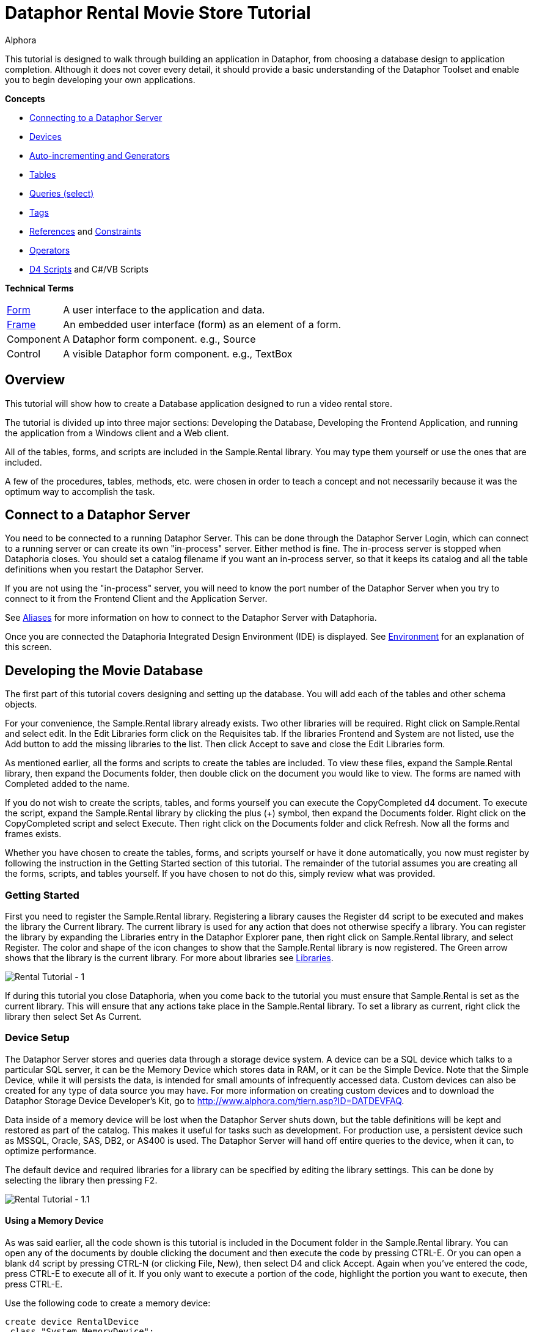 = Dataphor Rental Movie Store Tutorial
:author: Alphora
:doctype: book

:icons:
:data-uri:
:lang: en
:encoding: iso-8859-1

This tutorial is designed to walk through building an application in
Dataphor, from choosing a database design to application completion.
Although it does not cover every detail, it should provide a basic
understanding of the Dataphor Toolset and enable you to begin developing
your own applications.

*Concepts*

* link:DUGP1ProductTour-DataphorServer.html[Connecting to a Dataphor Server]
* link:D4LGCatalogElements-Devices.html[Devices]
* link:D4LGProgrammingTopics-UsingGenerators.html[Auto-incrementing and Generators]
* link:D4LGCatalogElements-TableVariables.html[Tables]
* link:D4LGDataManipulation-SelectStatement.html[Queries (select)]
* link:DRTags.html[Tags]
* link:D4LGCatalogElements-References.html[References] and link:D4LGCatalogElements-Constraints.html[Constraints]
* link:D4LGCatalogElements-Operators.html[Operators]
* link:D4LGScriptsandExecution.html[D4 Scripts] and C#/VB Scripts

*Technical Terms*

[horizontal]
link:DUGP1UsingDataphorApplications-Forms.html[Form]:: A user interface to the application and data.
link:dilrefAlphora.Dataphor.Frontend.Client.IFrame.html[Frame]:: An embedded user interface (form) as an element of a form.
Component:: A Dataphor form component. e.g., Source
Control:: A visible Dataphor form component. e.g., TextBox

== Overview

This tutorial will show how to create a Database application designed to
run a video rental store.

The tutorial is divided up into three major sections: Developing the
Database, Developing the Frontend Application, and running the
application from a Windows client and a Web client.

All of the tables, forms, and scripts are included in the Sample.Rental
library. You may type them yourself or use the ones that are included.

A few of the procedures, tables, methods, etc. were chosen in order to
teach a concept and not necessarily because it was the optimum way to
accomplish the task.

== Connect to a Dataphor Server

You need to be connected to a running Dataphor Server. This can be done
through the Dataphor Server Login, which can connect to a running server
or can create its own "in-process" server. Either method is fine. The
in-process server is stopped when Dataphoria closes. You should set a
catalog filename if you want an in-process server, so that it keeps its
catalog and all the table definitions when you restart the Dataphor
Server.

If you are not using the "in-process" server, you will need to know the
port number of the Dataphor Server when you try to connect to it from
the Frontend Client and the Application Server.

See link:DUGP1Dataphoria-Aliases.html[Aliases] for more information on
how to connect to the Dataphor Server with Dataphoria.

Once you are connected the Dataphoria Integrated Design Environment
(IDE) is displayed. See
link:DUGP1Dataphoria-Introduction-Environment.html[Environment] for an
explanation of this screen.

== Developing the Movie Database

The first part of this tutorial covers designing and setting up the
database. You will add each of the tables and other schema objects.

For your convenience, the Sample.Rental library already exists. Two
other libraries will be required. Right click on Sample.Rental and
select edit. In the Edit Libraries form click on the Requisites tab. If
the libraries Frontend and System are not listed, use the Add button to
add the missing libraries to the list. Then click Accept to save and
close the Edit Libraries form.

As mentioned earlier, all the forms and scripts to create the tables are
included. To view these files, expand the Sample.Rental library, then
expand the Documents folder, then double click on the document you would
like to view. The forms are named with Completed added to the name.

If you do not wish to create the scripts, tables, and forms yourself you
can execute the CopyCompleted d4 document. To execute the script, expand
the Sample.Rental library by clicking the plus (+) symbol, then expand
the Documents folder. Right click on the CopyCompleted script and select
Execute. Then right click on the Documents folder and click Refresh. Now
all the forms and frames exists.

Whether you have chosen to create the tables, forms, and scripts
yourself or have it done automatically, you now must register by
following the instruction in the Getting Started section of this
tutorial. The remainder of the tutorial assumes you are creating all the
forms, scripts, and tables yourself. If you have chosen to not do this,
simply review what was provided.

=== Getting Started

First you need to register the Sample.Rental library. Registering a
library causes the Register d4 script to be executed and makes the
library the Current library. The current library is used for any action
that does not otherwise specify a library. You can register the library
by expanding the Libraries entry in the Dataphor Explorer pane, then
right click on Sample.Rental library, and select Register. The color and
shape of the icon changes to show that the Sample.Rental library is now
registered. The Green arrow shows that the library is the current
library. For more about libraries see
link:D4LGCatalogElements-Libraries.html[Libraries].

image::../Images/RentalTut001.png[Rental Tutorial - 1]

If during this tutorial you close Dataphoria, when you come back to the
tutorial you must ensure that Sample.Rental is set as the current
library. This will ensure that any actions take place in the
Sample.Rental library. To set a library as current, right click the
library then select Set As Current.

=== Device Setup

The Dataphor Server stores and queries data through a storage device
system. A device can be a SQL device which talks to a particular SQL
server, it can be the Memory Device which stores data in RAM, or it can
be the Simple Device. Note that the Simple Device, while it will
persists the data, is intended for small amounts of infrequently
accessed data. Custom devices can also be created for any type of data
source you may have. For more information on creating custom devices and
to download the Dataphor Storage Device Developer's Kit, go to
http://www.alphora.com/tiern.asp?ID=DATDEVFAQ.

Data inside of a memory device will be lost when the Dataphor Server
shuts down, but the table definitions will be kept and restored as part
of the catalog. This makes it useful for tasks such as development. For
production use, a persistent device such as MSSQL, Oracle, SAS, DB2, or
AS400 is used. The Dataphor Server will hand off entire queries to the
device, when it can, to optimize performance.

The default device and required libraries for a library can be specified
by editing the library settings. This can be done by selecting the
library then pressing F2.

image::../Images/RentalTut001.1.png[Rental Tutorial - 1.1]

==== Using a Memory Device

As was said earlier, all the code shown is this tutorial is included in
the Document folder in the Sample.Rental library. You can open any of
the documents by double clicking the document and then execute the code
by pressing CTRL-E. Or you can open a blank d4 script by pressing CTRL-N
(or clicking File, New), then select D4 and click Accept. Again when
you've entered the code, press CTRL-E to execute all of it. If you only
want to execute a portion of the code, highlight the portion you want to
execute, then press CTRL-E.

Use the following code to create a memory device:

....
create device RentalDevice
 class "System.MemoryDevice";
....

Using a memory device is a quick and easy way to test out database
designs and will work fine for the purpose of this tutorial. However,
when the Dataphor Server is shut down, all data in the memory device is
lost. For this reason this part of the code is commented out in the
CreateDevice d4 script.

==== Using an MS SQL Device

If you wanted to use a MS SQL device you could use the following code to
create the MS SQL device:

....
insert table
{
 row
 {
  "Sample.Rental" Library_Name,
  "MSSQLDevice" Required_Library_Name,
  VersionNumberUndefined() Required_Library_Version
 }
} into LibraryRequisites;

create device RentalDevice
 reconciliation { mode = { command }, master = device }
 class "MSSQLDevice"
  attributes
  {
   "ServerName" = ".",
   "DatabaseName" = "Rental"
  };
....

The first statement sets the MSSQLDevice library as a required library.
Without this statement the create device will fail with an error message
saying the library is not required by Sample.Rental. This could be done
by selecting the Sample.Rental library then pressing F2. Then adding the
MSSQLDevice library to the Requisites.

image::../Images/RentalTut001.2.png[Rental Tutorial - 1.2]

The link:DDGReconciliation.html[reconciliation] settings control how the
Dataphor Server will reconcile its catalog with the tables in the
Device. In this case it is saying that the target system should be
considered the master copy of the schema and that the reconciliation
will occur when a command uses a particular table.

The attributes specify the name of the server running the MS SQL server
and the database name to connect to. Other attributes can also be
specified.

For more information on the options available when creating a device,
see the various devices listed in link:DRLibraries.html[Libraries].

After the MS SQL device is created CreateDeviceUser is called to tell
the Dataphor Server what MS SQL account to use for each Dataphor Server
user, as shown here.

....
CreateDeviceUser("Admin", "RentalDevice", "sa", "");
CreateDeviceUser("System", "RentalDevice", "sa", "");
....

==== Using a Simple Device

Use the following code to create a simple device:

....
create device RentalDevice
 reconciliation { mode = { command }, master = device }
 class "SimpleDevice";
....

Using a SimpleDevice is good for the small amount of data you will be
dealing with in this tutorial. In Addition it provides persistence so
that the data will be maintained if you must shutdown Dataphoria and
return later to the tutorial.

==== Using Devices

To use a device, we add "in DeviceName" to the create table statement,
as shown here.

....
create table Test in RentalDevice
{
 ID: Integer,
 key { ID }
};
....

If the *in* DeviceName part of the *create table* statement is left out,
as is the case in this tutorial, then the default device is specified by
the DefaultDeviceName setting of the current library. If the default
device setting is not set in the current library, the required libraries
of the current library are searched breadth first until a default device
is found. Ultimately, the System.Temp memory device will be used. The
System.Temp device is created and maintained by the Dataphor Server. For
more information about default devices, see
link:D4LGCatalogElements-Libraries-DefaultDeviceResolution.html[Default
Device Resolution].

Also, the SetDefaultDeviceName operator can be used to specify the
default device. Do this now, so that for the rest of the tutorial you
don't have to specify the device.

....
SetDefaultDeviceName("RentalDevice");
....

=== Ensure Generators

Dataphor allows auto-incrementing columns using maintained counters.
Each counter contains the next value to be used for a particular
identity generator.

A special generation table must be created that contains an ID string
column and a NextValue integer column.

Setting up the generators table can be done automatically by a call to
the system EnsureGenerators operator. It will check if a generators
table has already been created. If not, it will create a table called
Generators in the current library and configure it as the generation
table. The Generators table is created on the default device, or can
optionally be passed a device name. Go ahead and create the generators
table by executing the EnsureGenerators operator as shown below.

....
EnsureGenerators();
....

Then when you want to make a column auto-increment you set the default
for the column to invoke GetNextGenerator and pass it the name of the
generator to increment. An example of this is shown in the Movie table.
For more information about generators see
link:D4LGProgrammingTopics-UsingGenerators.html[Using Generators].

=== Chart of Tables

During this tutorial you will be creating several tables and views. The
following chart will help in understanding the finished system.

image::../Images/RentalTut001a.png[Rental Tutorial - 1a]

=== MovieType Table

The first table we need to create is a simple lookup. Run the following
code:

....
create type Description like String
{
 constraint LengthValid Length(value) <= 50
  tags { DAE.SimpleMessage = "The Length of the string must be less than 50 characters." }
} static tags { Storage.Length = "50" };

create table MovieType
{
 ID : String tags { Frontend.Width = "6" },
 Genre : Description tags { Frontend.Preview.Include = "true" },
 key { ID }
};
....

The first statement above creates the Description type. The
System.String type in Dataphor specifies strings of any length (up to
2GB, of course). The Description type defines a new type that can
contain strings of length 50 or less. This limitation is introduced to
ensure that the application will run regardless of where the data will
ultimately be stored. By defining a type with a known length, we can
instruct the Dataphor Server to use the appropriate size column for
storage in an SQL-based system. This is done using __scalar type maps__.

By default, the SQL-based scalar type map for System.String will use
VARCHAR(20) as the type on the target system. This would limit the data
to 20 characters. If any value over 20 characters in length were
inserted, the SQL-based system may throw an error, or worse, the data
would be lost without any error or warning. Even if the storage system
did throw an error, it is unlikely to be a user-friendly error.

To ensure you have control of the string length and the error messages
returned to the user you can create a type that is _like_ a String. You
can specify the storage length for the type using the Storage.Length
tag. A _constraint_ lets you check the data before it is sent to the
storage device and specify the error message that will be used if the
contraint is violated.

The second statement will create a table that contains two columns, an
ID column and a Genre column. It will be used to contain the different
genres of movies for our movie database and will be referenced as a
lookup from the Movie table.

The tags part of the ID column is metadata which is attached to the
column definition inside of the Dataphor Server. Programs using the
Dataphor Server, such as the Frontend Clients and Servers, can use this
metadata. In the case of the Frontend, metadata is used to control the
way a form will look when it is derived from the tables and queries. For
more information about metadata see
link:D4LGCatalogElements-Objects-Metadata.html[Metadata].

Frontend tags can be specific or general. For example:

....
ID : Integer tags { Frontend.Visible = "false" }
....

would indicate that the ID is not to appear on any user interface (form)
regardless of what mode the user interface is in.

....
ID : Integer tags { Frontend.Browse.Visible = "false" }
....

would indicate ID will not be visible when the user-inteface (form) is
in the browse mode. When the user interface is in any other mode, ID
will be visible.

For more information about tags see link:FTRTagsDescriptions.html[Tags].

The Frontend.Width tag on the ID field indicates the display width of
the field on forms. The Frontend.Preview.Include tag on the Genre column
indicates that the field should be shown from a lookup (i.e. a form that
looks up a movie type).

The table above also has the ID column set as a key. A key is a column
or set of columns in a table that can be used to uniquely identify every
row in the table. Every table must have at least one key. If a table
definition does not include a key, all the columns of the table will be
used as the key.

Now, let's insert the movie types using the following code:

....
// Movie Types courtesy of IMDB (imdb.com)
MovieType := table {
 row { "ACT" ID, "Action" Genre },
 row { "ADV", "Adventure" },
 row { "ANM", "Animation" },
 row { "FAM", "Family" },
 row { "COM", "Comedy" },
 row { "CRI", "Crime" },
 row { "DOC", "Documentary" },
 row { "DRA", "Drama" },
 row { "FAN", "Fantasy" },
 row { "FNO", "Film-Noir" },
 row { "HOR", "Horror" },
 row { "IND", "Independent" },
 row { "MUS", "Musical" },
 row { "MYS", "Mystery" },
 row { "ROM", "Romance" },
 row { "SF",  "Science Fiction" },
 row { "THR", "Thriller" },
 row { "WAR", "War" },
 row { "WST", "Western" }
};
....

A couple of things are of note in the above code.

The first is the assignment operator := which is the equivalent of
emptying the table followed by an *insert table* \{ *row* \{ .... } }
*into* MovieType.

The *table* and *row* keywords are table and row selectors,
respectively. They are used to _select_ values of type *table* or
**row**, just as 5 is a literal selector of type System.Integer. The
selected table value is then inserted into the table.

The column names are only specified on the first row in the table
selector. The name specifiers can be omitted after the first row, in
which case the compiler will assume the names as specified on the first
row. Note that if names are supplied, the order of the columns in the
row selector does not matter. For example, the following table selectors
are equivalent:

....
table { row { 1 X, 1 Y }, row { 2 Y, 2 X } };
table { row { 1 Y, 1 X }, row { 2 X, 2 Y } };
....

=== Basic Queries

Once the data has been inserted, you can query it. Querying data in D4
is similar to SQL, but D4 queries do not have a from clause. Therefore,
in SQL where you would query *select* * *from* MovieType, in D4 we would
use *select* MovieType.

....
select MovieType
....

....
ID  Genre
--- ---------------
ACT Action
ADV Adventure
ANM Animation
COM Comedy
CRI Crime
DOC Documentary
DRA Drama
FAM Family
FAN Fantasy
FNO Film-Noir
HOR Horror
IND Independent
MUS Musical
MYS Mystery
ROM Romance
SF  Science Fiction
THR Thriller
WAR War
WST Western
....

To specify which columns should be included in the result, use the
_specify_ operator (\{ }) as shown below:

....
select MovieType { Genre };
....

....
Genre
---------------
Action
Adventure
Animation
Comedy
Crime
Documentary
Drama
Family
Fantasy
Film-Noir
Horror
Independent
Musical
Mystery
Romance
Science Fiction
Thriller
War
Western
....

The *where* operator is used to restrict the rows that will appear in
the result. However, unlike SQL, D4 is an algebraic query language, and
operators can be chained together as often as desired. For example:

....
select MovieType where ID < "F" and ID > "B";
....

....
ID Genre
--- -----------
COM Comedy
CRI Crime
DOC Documentary
DRA Drama
....

....
select (MovieType where ID < "F") where ID > "B";
....

....
ID Genre
--- -----------
COM Comedy
CRI Crime
DOC Documentary
DRA Drama
....

The preceding examples are equivalent. The latter example uses multiple
*where* operators, the former uses the logical *and* operator.

=== MovieRating Table

Run the following D4 statement to create and populate a MovieRating
table:

....
create table MovieRating
{
 ID : String tags { Frontend.Width = "10" },
 Description : Description tags { Frontend.Width = "30" },
 Position : Integer tags { Frontend.Visible = "False" },
 key { ID },
 key { Position } tags { Frontend.IsDefault = "True" }
};

MovieRating := table
{
    row { "G" ID, "General Audiences" Description, 1 Position },
    row { "PG", "Parental Guidance Suggested", 2 },
    row { "PG-13", "Parents Strongly Cautioned", 3 },
    row { "R", "Restricted", 4 },
    row { "NC-17", "No One 17 and Under Admitted", 5 },
    row { "NR", "No Rating", 6 }
};
....

The MovieRating table has two keys, which means that both the ID and the
Position must be unique.

The Frontend.IsDefault tag on the Position key tells the Frontend to
sort the rows using this key when the data is displayed.

Alternatively the table could be created as:

....
create table MovieRating
{
 ID : String tags { Frontend.Width = "10" },
 Description : Description tags { Frontend.Width = "30" },
 Position : Integer tags { Frontend.Visible = "False" },
 key { ID },
 order { Position }
};
....

Using an _order_ would still provide the sorted output by the Frontend.
However, an order does not require that each row have a unique value for
Position.

An _order_ is logically just metadata.  Orders are a hint to the
Dataphor Server, which can use them to optimize the tables with indexes.
They are also used by the Frontend to suggest search criteria along with
keys. Orders can contain multiple columns and an optional ascending or
descending (**asc** or **desc**) indicator for each column.

The Frontend will determine the default sort order for a given result
set using the first order found in the following manner:

1.  An order with a Frontend.IsDefault tag.
2.  A key with a Frontend.IsDefault tag.
3.  The first order.
4.  The first key.

The Frontend.Visible metadata tag attached to the Position column is set
to False. This tells the Frontend that Position is not to be shown in a
derived user interface.

The Position column exists to ensure that the ratings are presented in
their commonly regarded order. The order of selected tables is
undefined. This order will be maintained by the Position key when the
Frontend displays the data. To obtain the same results using a select
statement use the *order by* clause of the *select* statement. Because
tables are conceptually unordered, if the position were not retained as
a column, then the insertion order would be lost. For a full explanation
on why tables are conceptually unordered, see
link:DDGP1StructuralAspect.html[Structural Aspect].

....
select MovieRating
....

....
ID    Description                  Position
----- ---------------------------- --------
G     General Audiences            1
NC-17 No One 17 and Under Admitted 5
NR    No Rating                    6
PG    Parental Guidance Suggested  2
PG-13 Parents Strongly Cautioned   3
R     Restricted                   4
....

....
select MovieRating order by { Position }
....

....
ID    Description                  Position
----- ---------------------------- --------
G     General Audiences            1
PG    Parental Guidance Suggested  2
PG-13 Parents Strongly Cautioned   3
R     Restricted                   4
NC-17 No One 17 and Under Admitted 5
NR    No Rating                    6
....

In the first example, the order of the results is arbitrary (you may
even see a different order than is shown here) because the order by
clause is not given. In the latter example, the results will always be
retrieved as shown.

=== Movie Table

The following code creates a Movie table and inserts some sample data:

....
create table Movie
{
 ID : Integer { default GetNextGenerator("Movie.ID") }
  tags { Frontend.Visible = "false" },
 Name : Description
  tags
  {
   Frontend.Width = "30",
   StaticByteSize = "40",
   Frontend.Preview.Include = "true"
  },
 Type : String tags { Frontend.Width = "6", Frontend.Browse.Visible = "false" },
 Rating : String tags { Frontend.Width = "7" },
 Year : Integer
  {
   constraint YearValid value >= 1891
    tags { DAE.SimpleMessage = "Year must be 1891 or later." }
  }
  tags { Frontend.Width = "4" },
 key { ID },
 order { Name } tags { Frontend.IsDefault = "True" },
 reference Movies_MovieType { Type } references MovieType { ID },
 reference Movies_MovieRating { Rating } references MovieRating { ID }
};

Movie := table
{
 row
 {
  GetNextGenerator("Movie.ID") ID,
  "Episode II - Attack of the Clones" Name,
  "SF" Type,
  "PG-13" Rating,
  2002 Year
 },
 row { GetNextGenerator("Movie.ID"), "Space Balls", "COM", "PG-13", 1985 },
 row { GetNextGenerator("Movie.ID"), "The Matrix", "SF", "R", 1999 },
 row { GetNextGenerator("Movie.ID"), "Ferris Beuler's Day Off", "COM", "PG", 1982 },
 row { GetNextGenerator("Movie.ID"), "The Princess Bride", "COM", "PG", 1984 },
 row { GetNextGenerator("Movie.ID"), "Crimson Tide", "ACT", "R", 1993 },
 row { GetNextGenerator("Movie.ID"), "Toy Story", "ANM", "G", 1995 },
 row { GetNextGenerator("Movie.ID"), "My Fair Lady", "MUS", "G", 1976 },
 row { GetNextGenerator("Movie.ID"), "Forget Paris", "ROM", "PG-13", 1987 },
 row { GetNextGenerator("Movie.ID"), "State Fair", "MUS", "G", 1962 }
};
....

Notice that the Movie table has an auto-incremented ID column. The
GetNextGenerator operator returns a new number each time it is called
using the generation table discussed earlier. The default is used
whenever a row is inserted that does not already contain a value for the
column.

Since the Genre column of the MovieType table will be displayed when a
Browse of the Movie table is derived, there is no need to have the Type
column also. The Frontend.Browse.Visible tag on the Type column is set
to false so the Type column will not be displayed when a Browse is
derived.

The constraint on the Year column requires that the year be 1891 or
later. In 1891 at the Edison laboratory the first tests were just being
done with the new Kinetograph (a motion picture camera).

In the section of the script where the data is being inserted, the ID
column is specified as a GetNextGenerator call for each row. Usually
this would not be necessary. The column value could be left out and each
row would default to a GetNextGenerator invocation. We, however, need
each ID to be matched to a specific movie so that they can be referenced
by the sample data in the MovieActor table correctly. If the ID column
was left out, then the undefined order of the rows would decide what ID
each movie would get.

Lastly, we have the __references__. References are special cases of
database-wide integrity constraints. A reference sets up a relationship
between two tables that is enforced by the Dataphor Server.

Two references exist in the Movie table.  One links the Rating column of
the Movie table to the ID column of the MovieRating table.  The other
links the Type column is linked of the Movie table similarly. The
reference constraint ensures that values of the Type column of the Movie
table must be either a value within the ID column of the MovieType
table, or be a value which has been marked **special**. For more
information on special values see
link:D4LGCatalogElements-ScalarTypes-SpecialValues.html[Special Values].

Every row in the source table of the reference must either be set to a
*special* or have a corresponding row in the target table for which the
values in each column are equal.

Following the *reference* keyword the name of the reference is given.
The name is important in that it exists in the same namespace as the
tables themselves. You could run the script *drop reference*
Movie_MovieType; on the Dataphor Server and it would remove the
reference. In fact, you would need to drop the above reference before
you could drop the MovieType table.

After the reference name, a list of columns in the source table is
given. When a reference is defined with a table definition, as is the
case here, the source table is the containing table, i.e. the Movie
table.

Next, the keyword *references* is used, followed by the target table and
then a list of columns which will be required to match the source
columns. The source and target column lists must contain the same number
of columns, and will be matched in the order they appear in the column
lists. The target columns of a reference must always include a key of
the target table.

It is also important whether or not a source column is a key. If the
source column is a key, then the reference describes a one to one or
parent/extension relationship. If the source column is not a key, the
reference describes a one to many or lookup/detail relationship. This
information is used by the Dataphor Frontend to derive appropriate
user interfaces for any given table, view, or even expression. For more
information about references, see
link:D4LGCatalogElements-References.html[References].

=== Actor Table

Use the following D4 statements to create an Actor table and insert some
test data:

....
create table Actor
{
 ID : Integer { default GetNextGenerator("Actor.ID") }
  tags { Frontend.Visible = "false" },
 Name : Description
  tags
  {
   Frontend.Width = "25",
   Frontend.Preview.Include = "true"
  },
 Gender : String
  tags
  {
   Frontend.ElementType = "Choice",
   Frontend.Choice.Items = "Female=F,Male=M",
   Frontend.Preview.Include = "true",
   Frontend.Width = "4"
  },
 key { ID },
 order { Name } tags { Frontend.IsDefault = "True" }
};

Actor := table
{
 row { GetNextGenerator("Actor.ID") ID, "Liem Neeson" Name, "M" Gender },
 row { GetNextGenerator("Actor.ID"), "Natalie Portman", "F" },
 row { GetNextGenerator("Actor.ID"), "Ewan MacGrgor", "M" },
 row { GetNextGenerator("Actor.ID"), "Frank Oz", "M" },
 row { GetNextGenerator("Actor.ID"), "Christopher Lee", "M" },
 row { GetNextGenerator("Actor.ID"), "Haden Christiansen", "M" },
 row { GetNextGenerator("Actor.ID"), "Carie Elwes", "F" },
 row { GetNextGenerator("Actor.ID"), "Mandy Patiken", "F" },
 row { GetNextGenerator("Actor.ID"), "Andrae the Giant", "M" },
 row { GetNextGenerator("Actor.ID"), "Billy Crystal", "M" },
 row { GetNextGenerator("Actor.ID"), "Pat Boone", "M" },
 row { GetNextGenerator("Actor.ID"), "Audrey Hepburn", "F" }
};
....

Of note in the above code is the metadata tags on the Gender column.
When creating a form for this table, the Frontend Server will notice
these tags and will use a radio box style control, with the options of
_Male_ or __Female__.

The test data also includes the ID explicitly, even though the ID column
is set to have auto-increment behavior. This is done for a similar
reason it was done in the Movie table's sample data: to ensure a
predictable ID for each of the rows. Alternatively, we could assign each
row an explicit ID, then update the generator table to ensure that
future IDs do not conflict.

=== MovieActor Table

Run the following code in Dataphoria to create a MovieActor table and
place some test data into it:

....
create table MovieActor
{
 Movie_ID : Integer tags { Frontend.Visible = "false" },
 Actor_ID : Integer tags { Frontend.Visible = "false" },
 key { Movie_ID, Actor_ID },
 reference MovieActor_Movie { Movie_ID }
  references Movie { ID },
 reference MovieActor_Actor { Actor_ID }
  references Actor { ID }
   tags { Frontend.Detail.Embedded = "true" }
} tags { Frontend.Title = "Movie Actor" };

MovieActor := table
{
 row { 1 Actor_ID, 1 Movie_ID },
 row { 2, 1 },
 row { 3, 1 },
 row { 4, 1 },
 row { 5, 1 },
 row { 6, 1 },
 row { 7, 5 },
 row { 8, 5 },
 row { 9, 5 },
 row { 10,5 },
 row { 10,9 },
 row { 11,10 },
 row { 12,8 }
};
....

The Dataphor Frontend Server will recognize the data manipulation
pattern of the references above and will automatically create forms to
handle the data input properly.

By default, the references will be shown as items on the form menus, but
with the Frontend.Detail.Embedded tag set to true, a browse form for the
MovieActor table will be embedded within forms for the Actor table. So,
whenever we access an actor list or row, we will also see and manipulate
his or her movies.

Note also that the key for the MovieActor has multiple columns. In this
case, the individual values within each column do not necessarily have
to be unique, but the combination of both column values must be unique.
As previously mentioned, the key concept applies to any number of
columns, including zero.

=== Viewing the Tables

In the Dataphor Explorer pane under Sample.Rental right click the Tables
entry and select refresh. This ensures that all the tables are
displayed. If the + symbol is displayed to the left of Tables, click it
to expand the listing. Now you can see all the tables that have been
created:

image::../Images/RentalTut001b.png[Rental Tutorial - 1b]

Right click the Movie table, then select `Browse` (or you can double
click the Movie table). The following form will appear:

image::../Images/RentalTut002.png[Rental Tutorial - 1]

From here you can completely manipulate the movies in the Movie table.
If you select a movie and try to change the year value to a year before
1891 you will get the error:

image::../Images/RentalTut002b.png[Rental Tutorial - 2b]

This is generated because of the constraint on the Year column in the
Movie table.

The reference from the MovieActor table causes a link under the details
menu. Select the movie Episode II - Attack of the Clones. Then click on
Details, MovieActor... and it brings up the following form:

image::../Images/RentalTut003.png[Rental Tutorial - 3]

This is a browse on the MovieActor table, but it shows only rows
associated with the current movie in the prior form. The browse also
automatically includes the proper information from the Actor table.

If you were to click add on the above form you may expect it to give you
a form to create a new actor, but it doesn't. You are still working with
the MovieActor table so it creates a lookup to the Actor table and
defaults the movie to the current one being worked with, as shown below.
If this seems confusing, browse on the MovieActor table by double
clicking on it in the Dataphor Explorer pane to get a better view of the
MovieActor table and how the Application Server derives forms for it by
default:

image::../Images/RentalTut004.png[Rental Tutorial - 4]

The window icon to the right of the information blocks allows you to
select the values from a lookup. You click on the window icon to select
an actor. Selecting the lookup will display the following form:

image::../Images/RentalTut005.png[Rental Tutorial - 5]

This form is a browse on the Actor table. Note, however, that the form
has accept/reject toolbar buttons rather than just close.

The Actor table has the same kind of relationship with the MovieActor
table, except that it has the Embedded metadata tag on the reference,
therefore the browse window for MovieActor is embedded inside of the
actor browse.

When you select Billy Crystal and click `Accept`, the lookup field from
the previous form is set to the currently selected Actor row, as shown
below:

image::../Images/RentalTut006.png[Rental Tutorial - 6]

Then when we click `Accept` again a row is inserted into the MovieActor
table and according to the database, Billy Crystal was in Star Wars.
Maybe he did a cameo....

image::../Images/RentalTut007.png[Rental Tutorial - 7]

If you browse Actors by double clicking the Actor table in the Dataphor
Explorer pane, then select Billy Crystal, Star Wars will be listed as
one of his movies.

Close the Browse Movie Actor and Browse Movie forms.

== Developing a Video Rental Database

Now that we have a small movie database functioning, we can start
working on the tables for the rental application.

=== Video Table

One table is needed for all the available videos. Each row in this table
will represent a single video owned by the store which can be rented.
There can be more than one video for each movie.

Create and populate the Video table by executing the following code:

....
create table Video
{
 ID : Integer { default GetNextGenerator("Video.ID") }
  tags { Frontend.Width = "8" },
 Movie_ID : Integer tags { Frontend.Visible = "false" },
 AquiredOn : Date { default Date() }
  tags
  {
   Frontend.Preview.Visible = "false",
   Frontend.Width = "12"
  },
 TimesRented : Integer { default 0 }
  tags
  {
   Frontend.Preview.Visible = "false",
   Frontend.Width = "12"
  },
 reference Video_Movie { Movie_ID } references Movie { ID },
 key { ID }
};

Video := table
{
 row { GetNextGenerator("Video.ID") ID, 1 Movie_ID },
 row { GetNextGenerator("Video.ID"), 1 },
 row { GetNextGenerator("Video.ID"), 1 },
 row { GetNextGenerator("Video.ID"), 1 },
 row { GetNextGenerator("Video.ID"), 1 },
 row { GetNextGenerator("Video.ID"), 1 },
 row { GetNextGenerator("Video.ID"), 2 },
 row { GetNextGenerator("Video.ID"), 2 },
 row { GetNextGenerator("Video.ID"), 2 },
 row { GetNextGenerator("Video.ID"), 3 },
 row { GetNextGenerator("Video.ID"), 3 },
 row { GetNextGenerator("Video.ID"), 4 },
 row { GetNextGenerator("Video.ID"), 4 },
 row { GetNextGenerator("Video.ID"), 5 },
 row { GetNextGenerator("Video.ID"), 6 },
 row { GetNextGenerator("Video.ID"), 6 },
 row { GetNextGenerator("Video.ID"), 7 },
 row { GetNextGenerator("Video.ID"), 8 },
 row { GetNextGenerator("Video.ID"), 9 }
};
....

The Date operator returns the current date as a value of type Date. This
is used as a default value for the AquiredOn column.

=== Account Table

Next is a table that keeps track of the customer accounts that the
videos will be rented to.

....
create table Account
{
 ID : Integer { default GetNextGenerator("Account.ID") }
  tags { Frontend.Width = "8", Frontend.Add.Visible = "false" },
 Name : Description
  tags { Frontend.Width = "20", Frontend.Preview.Include = "true" },
 Phone : String,
 Address : Description
  tags { Frontend.Group = "Address", Frontend.Title = "Line 1" },
 Address2 : Description { nil }
  tags { Frontend.Group = "Address", Frontend.Title = "Line 2" },
 City : Description
  tags { Frontend.Group = "Address", Frontend.FlowBreak = "true" },
 State : String
  tags
  {
   Frontend.Group = "Address",
   Frontend.FlowBreak = "true",
   Frontend.Width = "5"
  },
 Zip : String
  tags
  {
   Frontend.Group = "Address",
   Frontend.Width = "10"
  },
 JoinedOn : Date { default Date() },
 Balance : Money { default $0 } tags { Frontend.Width = "12" },
 key { ID }
};

Account := table
{
 row
 {
  "Bryan" Name,
  "Harvest Cove" Address,
  "Orem" City,
  "UT" State,
  "84097" Zip,
  "555-4444" Phone,
  $132 Balance
 }
};
....

The Frontend.Group tags on the address columns tell the derivation
engine to group them together in a group box, as shown:

image::../Images/RentalTut008.png[Rental Tutorial - 8]

****
For more information about Frontend tags see link:../Reference/Tags.adoc#FTRTagsDescriptions-FrontendTags[Frontend Tags].
****

Notice that the JoinedOn and Balance columns are both defaulted on a new
row. The client is able to ask the Dataphor Server what a default row
"looks like" without actually posting any data to the database.

The Address2 column type is followed by \{ *nil* }. This tells the
Dataphor Server that the column is not required and can contain no data
at all. For more information about the use of *nil* see
link:D4LGNilSemantics.html[Nil Semantics].

The ID column is not visible on the add form (though it is still being
generated with its default value), yet it is visible on the other forms.
This is due to the Frontend.Add.Visible = "false" tag on the ID column.
The Add qualification specifies that the tag applies more specifically
to a particular type of "page".

The use of Frontend.Flowbreak = "true" on City and State tells the
Dataphor Server that when a form is derived, the column following the
ones containing this tag should be placed on the same line. Doing this
made State follow City, and Zip follow State all on one line.

When forms are derived by the Dataphor Server, the names associated with
the columns are generated from the table/column name. This can be
overridden using the Frontend.Title tag as seen in the Address and
Address2 columns.

=== Sale Table

Now create a table to track sales.

....
create table Sale
{
 ID : Integer { default GetNextGenerator("Sale.ID") }
  tags
  {
   Frontend.Add.Visible = "false",
   Frontend.Width = "8"
  },
 Account_ID : Integer tags { Frontend.Width = "8" },
 PurchasedOn : Date { default Date() },
 reference Sale_Account { Account_ID } references Account { ID },
 key { ID }
};
....

=== SaleItem Table

Now create a SaleItem table which will keep track of each item sold for
each sale.

....
create table SaleItem
{
 ID : Integer { default GetNextGenerator("SaleItem.ID") }
  tags { Frontend.Visible = "false" },
 Sale_ID : Integer tags { Frontend.Width = "8" },
 Description : Description,
 Cost : Money,
 reference SaleItem_Sale { Sale_ID } references Sale {ID}
  tags { Frontend.Detail.Embedded = "True" },
 key { ID }
};
....

Note that the reference has a Frontend.Detail.Embedded metadata tag.
This tells the derivation engine to put a detail browse on the
referenced table's forms (which can further be restricted to specific
forms). If the Detail was not specified, then from the referencing
table's perspective (SaleItem), the referenced table (Sale) would be
embedded. For more information about Frontend tags see
link:FTRTagsDescriptions-FrontendTags.html[Frontend Tags].

=== Rental Tables

You need to store more information when a video is rented. You need a
"special kind" of sale item specifically for renting videos. Now create
two tables to extend the SaleItem to track video rentals. Two tables are
used in order to indicate the status of the rented video.

The first table will be RentedVideo and will contain the information
about the videos that have been rented but not yet returned. One of the
keys of this table will be the Video_ID. Using Video_ID as a key will
ensure that a video can only be rented once at any given time. It must
be returned before it can be rented again.

The second table will be ReturnedVideo and will contain the information
about returned videos. When a video is returned the appropriate row in
the RentedVideo table will be deleted and a row will be inserted into
ReturnedVideo.

It would be preferable to have the name of the movie available on the
derived forms for the rental tables. The Dataphor server looks at all
first level references for Frontend.Preview.Include tags. There is one
on Name in the Movie table. But this table will not be referenced
directly by rental tables since you rent videos, not movies.

To overcome this you can create a view that includes the video ID and
movie name, then reference that from the rental tables.

....
create view VideoDetail
 Video join (Movie rename { ID Movie_ID });
....

....
create table RentedVideo
{
 Video_ID : Integer tags { Frontend.Width = "8" },
 ID : Integer tags { Frontend.Visible = "false" },
 RentedOn : Date { default Date() },
 DueOn : Date { default (Date() + Days(3)).DatePart() },
 reference RentedVideo_SaleItem { ID } references SaleItem { ID },
 reference RentedVideo_VideoDetail { Video_ID } references VideoDetail { ID },
 key { Video_ID },
 key { ID }
};

create table ReturnedVideo
{
 ID : Integer tags { Frontend.Width = "8" },
 Video_ID : Integer tags { Frontend.Width = "8" },
 RentedOn : Date,
 DueOn : Date,
 ReturnedOn : Date,
 LateFee : Money,
 reference ReturnedVideo_SaleItem { ID } references SaleItem { ID },
 reference ReturnedVideo_VideoDetail { Video_ID } references VideoDetail { ID },
 key { ID }
};
....

Look at the default for the DueOn column. Date() returns the current
date as a Date value. Days(3) returns a Timespan value equal to 3 days.
(Date()+ Days(3)) returns a DateTime value. Since you want just the date
.DataPart() truncates the DateTime value to return a Date value.

Now create an operator (sometimes called a procedure, function, routine)
named AddRental that, given a row from the RentedVideo table, updates
the appropriate row of the Video table.

....
create operator AddRental(ARow : typeof(RentedVideo[]))
begin
 update Video
  set { TimesRented := TimesRented + 1 }
  where ID = ARow.Video_ID;
end;
....

Once this operator is created, it can be called anywhere in the code,
given a row of the RentedVideo table type as an argument.

The AddRental operator can further be attached to the modification
behavior of the RentedVideo table, so that it is called after each
insert.

....
attach operator AddRental to RentedVideo on after insert;
....

For more information on operators see
link:D4LGCatalogElements-Operators.html[Operators].

A way to view the videos that are currently available would be useful.

....
create view AvailableVideo
 VideoDetail
 left join (RentedVideo { Video_ID }) by ID = Video_ID
 include rowexists
 where not rowexists
 { ID, Name, Type, Rating, Year };
....

== Designing the User Interface

Now that the database design is essentially done, the rest of the
application logic can be built around it.

=== Creating an Entry Form

Forms are created using Dataphoria. To start a new form you can press
Ctrl-N, or click on the blank form icon under the File title, or click
File then New. Any of these will display the `Select a designer`
window:

image::../Images/RentalTut010.png[Rental Tutorial - 10]

In this window select DFD - Form Designer and click Accept. The
Dataphoria windows will look like this:

image::../Images/RentalTut011.png[Rental Tutorial - 11]

The various panes in the window can be moved, sized, or separated from
the main window completely to be displayed as you like. The thumbtack at
the top right of each pane is used to pin or release the pane. When the
tack is pointing down the pane is stationary. Clicking the tack will
turn it sideways and the pane will slide out of view when not in use.
This increases the area available for other work. To retrieve a pane
that is out of view simply move the mouse over the tab with the name of
the pane and it will slide back into view.

The panes can be moved to another location or removed from the
Dataphoria window by clicking on the strip where the name of the pane
is, Form Design for example, and dragging the pane where you would like
it.

As shown above, just to the right of the Dataphor Explorer is the
Designer. Within the Designer are four sections. The left pane is the
Palette. This is where you select the elements or components you want to
place on the form.

The Form Design pane is the preview of the form you are working on. This
is a fully functional form so you can use it as you design it.

The Properties pane is were properties of the currently selected
component are displayed and edited.

The area of the window with the text [FormInterface] is called the
Component Tree. This area will display a tree representing all the
components on the form. [FormInterface] is the root of the tree, it is
the "Root Form Component". The Component Tree is where you will place
components, move them, name them, and select them so that you can view
or modify the component's properties.

All Non Visual and Action components are children of the Root Form
Component. The only exception is the DataArgument which is always a
child of a Source or a DataScriptAction component. One and only one
visible element will be a child of the Root Form Component. This one
element is normally a Row or a Column. All other visible elements (Data
controls and Static controls) on the form will be descendents of the
that first visible element.

When the designer opens, it creates a new empty form and shows it. The
form which is currently being designed is always loaded and running, so
that we can see exactly how it looks and works.

The first form you'll create is the main form used to run the
application. Normally the first form of an application has a method for
accessing the appropriate tables or functions. In this case buttons
(triggers) are used.

First give the Form a title. Click the text [FormInterface] in the
Component Tree. The Properties for the Root Form Component are now
displayed. In the Text property enter Video Rental System. As soon as
you move the cursor out of the Text property the words will appear at
the top of the form.

Rows, columns, and groups, just to name a few, are used to control the
layout of the elements on the form. To get an idea of what this form
will look like, see the following sketch:

image::../Images/RentalTut012.png[Rental Tutorial - 12]

First place a Column on the form. In the Palette pane click Static
Controls to display the static element components. Then click Column,
move the mouse to the Component Tree and click the text [FormInterface].
This makes the Column a child of the Root Form Component. Now Dataphoria
is waiting for you to name the Column. Type MainColumn and press Enter.
If you want to change the name of a component, select the component then
press F2.

Next place a Row as a child of MainColumn by going to the Palette pane
and clicking Row, then click MainColumn in the Component Tree, and name
it ButtonRow. Now place a Column as a child of ButtonRow and name it
ButtonColumn1. Place another Column as a child of ButtonRow and name it
ButtonColumn2.

As of yet nothing has changed on the form because, although Columns and
Rows are considered visible components, they don't have any visible
components themselves.

Next place a button on the form. In the Palette pane click Trigger, move
the mouse to the Component Tree and click ButtonColumn1 so that the
Trigger will be a child of ButtonColumn1. Name the trigger
MoviesActorsTrigger and press Enter. Now in the Properties pane, change
the Text property to Movies-&Actors. Note that the button appears on the
form.

Click once on the MoviesActorsTrigger component and tap the ALT key
once. You will see the A in Movies-Actors is underlined. This indicates
the hotkey to activate this actions is Alt-A. The Ampersand (&) before
the A indicates the preferred hotkey. If the preferred key has not yet
been assigned previously in the Component Tree structure it will be
assigned to that element. It may be necessary to save the form, close
then reopen it to have a hotkey reassignment work after you change it.
Where a preference is not specified, the first available unassigned
letter in the text will be assigned.

Continue to create buttons in ButtonColumn1 named AvailableVideosTrigger
(text Available &Videos), RentalsSalesTrigger (text Rentals/&Sales), and
ReturnVideosTrigger (text Return Videos). Now do the same thing in
ButtonColumn2 for the MoviesTrigger (text View/Update &Movies),
AccountsTrigger (text View/Update Accounts), and VideosTrigger (text
View/Update Videos).

Note that the buttons all touch each other. Some space between them may
help the look of the form. In the Component Tree click on ButtonColumn1.
In the Properties pane change the MarginRight property to 10. This will
place a margin to the right of ButtonColumn1. In the Component Tree
click on MoviesActorsTrigger and change it's MarginBottom property to
10. Repeat this for each trigger.

You've got some time and thought into this form. If the power goes out
right now it would be disappointing. To save the form click the File
menu then Save As Document. The Library Name should read Sample.Rental
and the Document Type should be dfd. In the Name box type MainForm and
click Accept.

A title above the buttons would be a nice touch. To add the title, click
Static Text in the Palette pane, then click the MainColumn component in
the Component Tree. Name it TitleStaticText. In the Text property type
Welcome to Alphora Video. The TitleStaticText component will be placed
below the two rows of buttons. To move it above the buttons, click on
the TitleStaticText component and while holding the mouse button down,
drag the component up until the horizontal bar symbol is between the
MainColumn component and the ButtonRow component. Then release the mouse
button.

The form and Note Tree now looks like this:

image::../Images/RentalTut013.png[Rental Tutorial - 13]

=== Linking to Tables

The text on the button faces is grey instead of black. This is to show
that the buttons are not yet functional. You have to create actions and
tie the triggers to the actions.

Make the Movies-Actors button active in the following way. In the
Palette pane click on Actions to show the list of action components.

The various action components each perform a specific task when
executed. For example, the ShowFormAction displays a derived or
customized form when executed. Actions are executed from a Menu,
Trigger, Exposed, or several other component types.

Click on ShowFormAction then click on [FormInterface]. Name the action
ShowMoviesActorsAction. Now click on the Document property box then
click the three dots (...) at the right side of the box. A Document
Expression Editor window will open. Click the Derive tab, in the Query
box type MovieActor. The Page Type should already be Browse and
Elaborate is checked. The Master Key Names and Detail Key Names are
blank:

image::../Images/RentalTut014.png[Rental Tutorial - 14]

Click Accept. The Document property is now Derive('MovieActor',
'Browse')

This tells the Dataphor Server to derive a browse form based on the
MovieActor table.____

Click on the MoviesActorsTrigger component, click the Action property
then click on the down arrow in the property, use the list to set it to
the ShowMoviesActorsAction you just created. Now the Movies-Actors
button has black text. Click on that button, or press Alt-A, and the
Browse Movie Actor form will be displayed. Close the Browse Movie Actor
form.

Do the same for the Movie table using a ShowFormAction named
ShowMoviesAction. Connect the MoviesTrigger to it.

Dataphor can derive forms from tables or views. Do the same thing for
the AvailableVideo view using a ShowFormAction named
ShowAvailableVideoAction. Connect the AvailableVideosTrigger to the
action.

Do the same thing for the Account table using a ShowFormAction named
ShowAccountAction. Connect the AccountsTrigger to the action.

Do the same thing for the Video table using a ShowFormAction named
ShowVideoAction. Connect the VideosTrigger to the action.

=== Adding Scripts

Now get a bit fancy and put the date and time below the button columns.
Add the following elements to the Component Tree:

* (Static Controls) StaticText as child of MainColumn after ButtonRow,
name it ClockStaticText.
* (Actions) ScriptAction as child of [FormInterface], name it
SetClockAction. Set the Language property to CSharp. Set the Script
property to the following C# code:
+
....
ClockStaticText.Text =
 DateTime.Now.ToLongDateString()
 + "  "
 + DateTime.Now.ToLongTimeString();
....
+
Note: You can type the text (script) directly into the box beside the
property name Script. Another option is to click the ... button, an
editor pane will open, enter the text in the editor, then save the text
and close the editor pane.
+
IMPORTANT: You save the script by clicking the diskette icon or clicking
File, Save. Do not use Save As File or Save As Document. These scripts
are saved as part of the form, not as a separate file.
+
With a ScriptAction you can use C# or Visual Basic code to automate an
action on the client side. With a DataSciptAction you can use D4 code to
automate an action on the server side.
* (Non Visual) Timer as child of [FormInterface]. Name it ClockTimer.
Set the Interval property to 1000, that is the number of milliseconds in
one second. Set the OnElapsed property to SetClockAction. Set the
AutoReset and the Enabled properties to True.
+
This will cause the SetClockAction to be executed once each second.

You now have the current date and time displayed below the buttons on
the form. Better save your form again by pressing the diskette icon on
the Dataphoria toolbar.

=== Customizing a Form, adding Filters

Customers are going to say something like "I want a movie but I can't
remember the name. I know it has the word 'Fair' in the name. Can you
help me?".

So try to find it now. Click the View/Update Movies button. The Browse
Movie form is displayed. The automatically derived forms include a
Search group that allows you to search in any of the Key columns. Type
the word Fair in the Name box of the search group. The Ferris Beuler's
Day Off movie is now selected. If the customer wanted a movie with Fair
as the first word this would have helped but we need another tool. We
need to be able to find all the movies with the word Fair anywhere in
the title.

Close the Browse Movie form. You will now build a filter for the
MovieActor form.

Sometimes you may want to change something on a derived form, but still
desire the form to be derived from the data. That is the case this time.
Click the Movies-Actors button to bring of the Movie Actor form. Click
the Form menu and select `Customize`:

image::../Images/RentalTut015.png[Rental Tutorial - 15]

The Browse Movie Actor form is derived by the Dataphor Server based on
the metadata of the tables and tags. What you will do is add some
components (elements) to this form but leave most of it for the server
to derive. The derivation of the form will work best if you place all
additional elements at or near the bottom of the Component Tree.

To create the filter you will need to add several elements to the form:

* (Non Visual) Source as child of [FormInterface], name it FilterSource.
Set the Expression property to the D4 expression:
+
....
select TableDee add
{
 nil as String MovieName tags { DAE.IsComputed = "false" },
 nil as String ActorName tags { DAE.IsComputed = "false" }
};
....
+
Then set the Enabled property to True. Note: If the Enabled property
will not set to True, there is an error in the Expression property.
+
This element and expression gives you a place to store local variables
that you need for the form. The DAE.IsComputed tag is used to tell
Dataphor that this value is not to be automatically computed as would
normally be the case when using the add table expression.
* (Static Controls) Group as a child of RootBrowseColumn, named
FilterGroup. Set the Title property to Filter. All the other visible
controls for the filter will be descendents of the FilterGroup.
+
The Group component give you a way to collect related controls together
on a form. Some components can have no components as children, some can
have many. A Group can only have one child component so a Row or Column,
for instance, will need to be used to place several other components
within the Group component.
* (Static Controls) Row as child of FilterGroup, named FilterRow.
* (Static Controls) Trigger as a child of FilterRow, named
FilterTrigger. Don't set the Text property. It will be set in another
way later.
* (Data Controls) TextBox as child of FilterRow, named
MovieFilterTextBox. Set Width property to 20. Set Title property to Part
of Movie Name. Set Source property to FilterSource. Set ColumnName
property to MovieName. Set NilIfBlank property to True.
* (Data Controls) TextBox as child of FilterRow, named
ActorFilterTextBox. Set Width property to 20. Set Title property to Part
of Actor Name. Set Source property to FilterSource. Set ColumnName
property to ActorName. Set NilIfBlank property to True.
+
Note how much space is between the movie name and actor name text boxes
you just added. Click on the MovieFilterTextBox component in the
Component Tree. You already set the Width property to 20. This sets the
minimum width of the TextBox to approximately 20 characters. There is a
property called MaxWidth. The setting of -1 tells Dataphoria that this
box can expand as the users enters text. Change this setting to 20. Now
the box is a fixed width of approximately 20 characters. The user can
enter longer text but it will scroll in the fixed width box. For
consistency in the look and feel of the application, change the MaxWidth
property of the ActorFilterTextBox to 20 also.

You have all the visible components necessary for the filter. Now you
need the operational pieces. Take a look at the top of the Component
Tree. There is a source component named Main. That is the source for the
data that fills the Movie-Actor form. What the filter you are building
will do is set the Filter property of this source. This will be done
using a ScriptAction. A look at the Expression property for the Main
source will show that the name of the two columns we are interested in
is Movie.Name and Actor.Name.

Continue making the following additions/changes to the form:

* (Actions) ScriptAction as child [FormInterface], named SetMainFilter.
Set the Language to CSharp. Set the Script to
+
....
string LFilter = "";

if(FilterSource["MovieName"].HasValue())
  LFilter = "(Lower(Movie.Name) matches Lower(\'"
    + FilterSource["MovieName"].AsString
    + "\'))";

if(FilterSource["ActorName"].HasValue())
{
  if(LFilter != "")
  {
    LFilter += " and ";
  }
  LFilter += "(Lower(Actor.Name) matches Lower(\'"
    + FilterSource["ActorName"].AsString
    + "\'))";
};

Main.Filter = LFilter;

if(LFilter == "")
  FilterTrigger.Action = SetMainFilter;
else
  FilterTrigger.Action = ClearMainFilter;
....
+
Set the Text Property to Set Filter. This text will be displayed on the
FilterTrigger button face when its action is pointed to the
SetMainFilter action.
* Set the Action property of the FilterTrigger component to
SetMainFilter. Note the text now appears on the button face.
* (Actions) ScriptAction as child [FormInterface], named
ClearMainFilter. Set the Language to CSharp. Set the Script to
+
....
FilterTrigger.Action = SetMainFilter;

Main.Filter = "";
....
+
Set the Text Property to Clear Filter. This text will be displayed on
the FilterTrigger button face when it's action is pointed to the
ClearMainFilter action.
* Click on the FilterSource component. Change the OnRowChange property
to SetMainFilter.

The filter is now created. Before trying it save the customized form as
a dfdx document. It is necessary to save it now because the form will be
saved as it appears and with the properties of the components as they
are now. When the filter is used some properties of the Main source and
FilterTrigger are changed. If the form were saved with the properties
set to filter the incoming data, that would be how it would come up for
the user every time.

Click on File, Save As Document. The Library Name should already be
Sample.Rental. Type BrowseMovieActor in the Name box and click Accept.

Now help that customer. Type FAIR under Part of Movie Name. Press the
Set Filter button. Just two movies will now be displayed and the text on
the button face changed to Clear Filter:

image::../Images/RentalTut016.png[Rental Tutorial - 16]

So how does it all work?

1.  Text is entered into one, or both, of the Filter text boxes.
2.  When the Set Filter button is press the SetMainFilter action is
executed.
3.  If the curser is moved out of the textbox (by clicking elsewhere on
the form or pressing tab) and the contents of the textbox was changed,
the FilterSource OnRowChange property fires, executing the SetMainFilter
action.
4.  SetMainFilter creates a local variable LFilter. LFilter is used to
build the D4 filter expression that is placed in the Main source Filter
property. The text that was entered by the user is accessed by the
FilterSource["__fieldname__"].AsString expression. The strings are all
forced to lower case so that capitalization will not be a problem. If
the user clears both filter textboxes the FilterTrigger Action property
is changed back to set as this would be the same as clearing the filter.
5.  The ClearMainFilter action sets the FilterTrigger action property to
SetMainFilter and clears the Main source Filter property by setting it
to an empty string.

For another example on implementing a filter look at Sample07 in the
Sample.Components library.

One last thing to do before you can use the customized form. When the
Movie-Actor button on the MainMenu form is pressed it will still
automatically derive a form from the database. You must link that
trigger to the new customized BrowseMovieActor form.

Click File, Close to close the Designer for the BrowseMovieActor. DON'T
SAVE IT. A filter is currently set and if you save the form it will
always come up set. Closing the form is necessary so that the MainMenu
form can open it. You can only have any given form opened once in a
single session.

If the MainForm is not still open in the Desinger, double click the
MainForm in the Dataphor Explorer pane to open it. Click the
ShowMoviesActorsAction component in the Component Tree. Change the
Document property to Form('Sample.Rental', 'BrowseMovieActor'). Click
File, Save.

Now when you click the Movies-Actors button the customized form will be
displayed. If you tried it, close the Movies-Actors form now.

=== Creating a Sales Form

Now that the customer has the My Fair Lady video in hand it's time to
give the clerk a way to enter sales and rentals. On the MainForm, add
another ShowFormAction named NewRentalSaleAction. In the Document
property enter Derive('Sale', 'Add'). Set the Mode property to Insert
which indicates that the shown form should insert a new row buffer into
the dataset when shown. Link the RentalSaleTrigger to this action:

image::../Images/RentalTut017.png[Rental Tutorial - 17]

On forms, the dark green means that a field is Read Only as well as
empty. A value must be selected from a list.

A light green background on a textbox controls means that no value has
been entered into that field yet. A value must be entered into the field
before it can be posted if nulls are prohibited in the target column of
the database.

If we click on the `Add` button next to the SaleItem grid, we should see
the following:

image::../Images/RentalTut018.png[Rental Tutorial - 18]

You now have the ability to put in new sales and items within the sale.

=== Renting Videos

Now give the clerks the ability to easily add movie rentals. To do this
you will create another view called NewRental using the following D4
code. This will create a new view which joins the Rental table to the
SaleItem table. Note that we can use the adorn operator to add metadata
to results of the view.

....
create view NewRental
 SaleItem join RentedVideo
 adorn
 {
  Description { default "Rental" }
  tags { Frontend.Add.ReadOnly = "true" }
 };
....

You need to customize the saleitem detail frame, that is included at the
bottom of the Add Sale form, so that the clerks can use the NewRental
view to enter rentals. To do this you need to know some information
about how the saleitem detail frame is being derived by the Dataphor
Server.

First click the Rentals/Sales button to bring up the Add Sale form.
Click Form, Customize. This will open the Add Sale form in the Live
Designer. Click on the Sample.Rental.SaleItem_SaleFrame at the bottom of
the Component Tree:

image::../Images/RentalTut019.png[Rental Tutorial - 19]

Take note of the Document Property. It reads:

....
.Frontend.Derive
(
 'Sample.Rental.SaleItem',
 'Browse',
 'Main.ID',
 'Main.Sale_ID',
 true)
....

This is the how Dataphor imbeds a detail frame into a form. The
arguments that are passed to Frontend.Derive are: 1. the Query, 2. the
Page Type, 3. the Master Key Names, 4. the Detail Key Names, 5. whether
or not to Elaborate. The Master Key Names/Detail Key Names identifies
the keys that tie the two queries. In this case the Main.ID column of
Sale and the Main.Sale_ID of SaleItem.

Copy the Document property by highlighting the entire text and pressing
Ctrl-C. Now open the saleitem detail frame in a Live Designer. Do this
by clicking File, New, select DFDX Custom From Designer, click Accept,
click on the Other tab, click in the Expression text box then paste the
text from the Document property by pressing Ctrl-V. Then click Accept.
Now you can customize the saleitem detail frame in the Dataphoria
Designer.

In the Component Tree, copy the ShowFormAction component called Add by
selecting it and pressing Ctrl-C. Then select the [FormInterface] and
press Ctrl-V to paste a copy of the component. Press F2 and change the
name of the new component to AddRental. In the Document property change
the part that reads 'Sample.Rental.SaleItem' to
'Sample.Rental.NewRental'

Change the Text property to Add Rental.... Note that this text is in the
Action instead of the Trigger. You'll leave the Text property of the
Trigger blank so it will use this text instead.

Click Trigger in the Palette pane. Then move the mouse into the
Component Tree so a black line appears between AddTrigger and
EditTrigger, then click the mouse. This adds a Trigger at that point in
the Component Tree. Name it AddRentalTrigger. Set the Action property to
AddRental. Pressing the new button should result in a form that looks
like this:

image::../Images/RentalTut020.png[Rental Tutorial - 20]

The Frontend.Add.ReadOnly tag in the NewRental view causes the
Description TextBox to be ReadOnly. When the user enters data in this
form, they are actually inserting into the NewRental view. The ability
to insert into views based on any expression is unique to Dataphor.
Close the Add NewRental form.

You may have noticed that the total of all the sale items is not
calculated or displayed. Add that now.

Add a Source named TotalSource. Set the Expression property to

....
SaleItem
 group by { Sale_ID }
  add { Sum(Cost) Total };
....

Set the Master property to Main. Set the MasterKeyNames to Main.Sale_ID.
Set the DetailKeyNames to Sale_ID. Set the Enabled property to True.
This setup makes the TotalSource participate in the Application
Transaction that will be underway when the AddSale form is in use. The
expression will give the Total of the the sale items and will be updated
each time anything changes. For more information about Application
Transactions see link:DDGP1TransactionManagement.html[Transaction
Management] and link:bk02pt01ch04s02s06s04.html[Application
Transaction].

Add a TextBox as a child of RootBrowseColumn and name it TotalTextBox.
Set the Source property to TotalSource. Set the ColumnName property to
Total. Set the ReadOnly property to True. Set the TabStop property to
False.

Since the Title property was left empty, the ColumnName is used as the
title of the text box on the form.

Set the TitleAlign property to Left so the title will be displayed to
the left side of the text box on the form:

image::../Images/RentalTut020b.png[Rental Tutorial - 20b]

Save the customized SaleItem frame in the System.Rental library as dfdx
document and name it SaleItemFrame. Close the SaleItemFrame Designer by
clicking File, Close.

The LiveDesigner for the Add Sale form should be active now because you
left it in the background when you copied the Document property from it.
Return to the Sample.Rental.SaleItem_SaleFrame Document property and
change it to Form('Sample.Rental', 'SaleItemFrame')

Save the customized Add Sale form in the System.Rental library as dfdx
document and name it AddSale. Close the Add Sale Live Designer by
clicking File, Close.

Lastly, in the Designer for MainForm click on the NewRentalSaleAction
component in the Component Tree. Change the Document property to
Form('Sample.Rental', 'AddSale') and save the MainForm form.

The now modified AddSale form is still open. It may be in the
background. Navigate to that form and close it.

=== Video Returns

Now to handle returned videos. Add a ShowFormAction to the MainForm
Component Tree, name it ShowRentedVideoAction. Set the Document property
to Derive('Sample.Rental.RentedVideo', 'Browse').

Click on ReturnVideoTrigger and set the Action property to
ShowRentedVideoAction. Click on the Return Video button:

image::../Images/RentalTut021.png[Rental Tutorial - 21]

To handle the returning of the videos an operator will be created. The
following d4 code handles this.

....
create operator ReturnVideo(AVideoID : Integer)
begin
 // retrieve rental row
 var LRentedVideoRow: typeof(RentedVideo[]);
 LRentedVideoRow := RentedVideo[AVideoID by { Video_ID }];

 // calculate late fee
 var LLateFee : Money;
 if Date() > LRentedVideoRow.DueOn then
  LLateFee := (Date() - LRentedVideoRow.DueOn).Days * $2
 else
  LLateFee := $0;

 // update tables
 delete RentedVideo where Video_ID = AVideoID;

 insert table
 {
  row
  {
   LRentedVideoRow.ID ID,
   AVideoID Video_ID,
   LRentedVideoRow.RentedOn RentedOn,
   LRentedVideoRow.DueOn DueOn,
   Date() ReturnedOn,
   LLateFee LateFee
  }
 } into ReturnedVideo;

 if LLateFee > $0 then
  update Account set
  {
   Balance := Balance + LLateFee
  }
   where ID =
   (
    (Sale rename { ID SaleID })
    join SaleItem by SaleID = Sale_ID
   )[LRentedVideoRow.ID by { ID }].Account_ID;

end;
....

Look at the operator and what it is doing. The first few lines retrieve
a row from RentedVideo. A row variable of the appropriate type is
declared and then the RentedVideo record for the ID parameter is queried
from the database and stored in the row variable LRentedVideoRow.

The late fee, if any, is calculated and stored in the LLateFee variable.
Note that Date() - DueOn from LRentalRow returns a timespan which can be
represented as an integer number of days using .Days.

Finally the tables are updated. The RentedVideo record is deleted and
the ReturnedVideo record is created. If there is a late fee, the
appropriate Account record is updated. Since the ID of the Account is
stored in the Sale table, it must be retrieved by using the SaleItem row
get the Sale ID. Then use the Sale row to get the Account ID.

The following will explain how the RentedVideo form will be customized
by making the Add, Edit, Delete, and View buttons invisible so that they
are not accidentally clicked. Also how to add a Trigger and Action to
execute the ReturnVideo operator.

On the Browse RentedVideo form, click Form, Customize. For each of
AddTrigger, EditTrigger, DeleteTrigger, and ViewTrigger change the
Visible property to False.

Place a DataScriptAction component on the form and name it
ReturnVideoAction. Set the Script property to be
ReturnVideo(Main.Video_ID); and set the Text property to Return Video.

Then add a new Non Visual DataArgument component named
ReturnVideoDataArgument as a child to the ReturnVideoAction component.
Set the Source property to Main and enter Main.Video_ID in the Columns
property. This tells the DataScriptAction to make the column values from
the current row of the source available for use as arguments to the
script, which is where the value for Main.Video_ID comes from. So now
the currently selected video in the grid will get returned when the
ReturnVideo action component is executed.

Add a new Trigger above AddTrigger as a child of GridBar and name it
ReturnVideoTrigger. Change the Action property to ReturnVideoAction.

Since a DataScriptAction does not automatically refresh the data shown
on the form, you need to set things so that after the
ReturnVideoOperator executes, the data on the form is refreshed. As it
stands now the returned video will still be shown in the grid after it
has been returned. To correct this, click on the ReturnVideoAction
component and change the AfterExecute property to Refresh.

Now save the customized form in the Sample.Rental library as a dfdx
document type and name it ReturnVideo. Close the Designer for the form.
Navigate to the Rented Video form, probably in the background, and close
it.

The MainForm needs to be modified so the customized ReturnVideo form
will be displayed. Change the ShowRentedVideoAction component Action
property to Form('Sample.Rental', 'ReturnVideo') and save the MainForm
form.

=== Processing Late Fees

To complete the sales process a method of paying the late fees is
needed. The late fee total is stored in the Balance column of the
Account table. It should be applied as a line item when making a sale to
the customer.

The process of applying the late fees to a sale can be accomplished with
an operator.

....
create operator PayFees
(
 ASaleID: Integer,
 AAccountID : Integer,
 ABalance : Money
)
begin
 // create saleitem
 insert
  table
  {
   row
   {
    ASaleID Sale_ID,
    "Late Fee Payment" Description,
    ABalance Cost
   }
  } into SaleItem;

 // clear account balance
 update Account set { Balance := $0 } where ID = AAccountID;
end;
....

To facilitate the execution of this operator it will be attached to a
trigger on the AddSale form. But first the clerk must be told if there
is a balance due. Let's have the balance show on the AddSale form just
like the name does now. To do this you'll alter the Account table,
adding a tag to the Balance column.

....
alter table Account
{
 alter column Balance
  alter tags { create Frontend.Preview.Include = "true" }
};
....

Open the customized AddSale form (dfdx) in a designer by double clicking
the AddSale [dfdx] document. You will see the balance for the account is
now displayed. Make the following additions and changes:

* Add a DataScriptAction named PayFeesOperatorScript. Set the Script
property to PayFees(Main.ID, Account.ID, Account.Balance); and set the
Text property to Add Balance as Sale Item. Set the Image property to
Image("Frontend","Warning"). This text and image will be displayed on
the button face that will be added shortly.
+
Remember that the PayFees operator inserts a row into the SaleItem table
and updates the Account table to set the Balance to zero for the
selected account. Since the sale has not been finalized yet you don't
want the changes to the tables to be committed until the clerk presses
the Accept button. To make these changes become part of the Application
Transaction that the Add Sale form is running in, set the _EnlistWith_
property to __Main__. By doing this, the changes to the _SaleItem_ and
_Account_ tables will not be committed until the entire sale is
completed. For more information about Application Transactions see
link:DDGP1TransactionManagement.html[Transaction Management] and
link:bk02pt01ch04s02s06s04.html[Application Transaction].
* Add a Non Visual _DataArgument_ as a child of _PayFeesOperatorScript_
and name it __PayFeesData__. Set the _Columns_ property to Main.ID,
Account.ID, Account.Balance and the _Source_ property to __Main__.
* Add a Column called AccountColumn as a child of Element2 (which is a
child of Main.Account_ID.Sample.Rental.Salt_AccountGroup).
+
Add a Row called AccountRow as a child of AccountColumn.
+
Add a Row called BalanceRow as a child of AccountColumn.
* Move MainColumnSample.Rental.Sale_Account_Main.Account_ID_Lookup into
AccountRow so it becomes a child of AccountRow. Move
MainColumnAccount.Name into AccountRow so it becomes a child of
AccountRow and is below
MainColumnSample.Rental.Sale_Account_Main.Account_ID_Lookup.
* Move MainColumnAccount.Balance into BalanceRow so it becomes a child
of BalanceRow. Change the Title property of MainColumnAccount.Balance to
Balance Due.
* Add a Trigger as a child of BalanceRow so that it is below
MainColumnAccount.Balance. Name the Trigger AddBalanceTrigger. Set the
Action property to PayFeesOperatorScript.
+
Because the Text property of the Trigger is empty, the Text property of
the Action is used as the text on the button face of the Trigger.
Because the Action has an image specified it appears on the button.
+
Note the button looks too far right. Let's make this look a bit nicer.
+
Select the MainColumnAccount.Balance component and change the MaxWidth
property to 20.
* Component Reference, ScriptActionScriptActionComponent ReferenceAdd a
ScriptAction named SetBalanceVisibilityScript. Enter the following
CSharp script in the Script property:
+
....
if (Main.Enabled
    && !Main.DataView.IsEmpty()
    && Main.DataView["Account.Balance"].HasValue()
    && (Main.DataView["Account.Balance"].AsDecimal != 0))
 {
  BalanceRow.Visible = true;
 }
 else
 {
  BalanceRow.Visible = false;
 }
....
+
Select the Main source component. Set the OnRowChange property to
SetBalanceVisibilityScript. This will cause the script to be executed
each time there is a change in the row. If the conditions are correct,
as checked by the script, the balance and button will be displayed.
* Once the PayFees operator has been executed, you can't allow the
account to be changed. This is because changes to the tables are queued
in the application transaction based on the selected account. To
eliminate this possibility you can change the ReadOnly property to true
on the MainColumnSample.Rental.Sale_Account_Main.Account_ID_Lookup and
MainColumnSample.Rental.Sale_Account_Main.Account_ID controls.
+
Add a ScriptAction named BalanceChargedScript. Set the Script property
to the following CSharp script:
+
....
MainColumnSample_Rental_Sale_Account_Main_Account_ID_Lookup.ReadOnly = true;
MainColumnSample_Rental_Sale_Account_Main_Account_ID.ReadOnly = true;
BalanceRow.Visible = false;
Sample_Rental_SaleItem_SaleFrame.FrameInterfaceNode.MainSource.Refresh();
....
+
The second line hides the row that was displayed due the the balance
being due.
+
Making changes to the dataset behind the scenes as is the case with the
PayFees operator will not automatically be displayed on the SaleItem
Notebook Frame. The third line refreshes the SaleItem form.
+
Note the change in the name of the MainColumnMain.Account_ID component
name. The period has to be replaced with an underscore. This is because
CSharp uses a period to separate an object name from the property of an
object.
+
Select the PayFeesOperatorScript component. Set the AfterExecute
property to BalanceChargedScript. When the button is pressed, the
PayFees operator will be executed, then the BalanceChargedScript will be
executed.
* Your form now looks like this:
+
image::../Images/RentalTut022.png[Rental Tutorial - 22]
+
image::../Images/RentalTut023.png[Rental Tutorial - 23]

* The last thing to do is hide the components that should not be seen
when the form is first displayed.
+
Select the BalanceRow component and set the Visible property to False.

Now save the customized AddSale form before anything is changed. Close
the Designer pane for all the forms.

You have designed a database and developed an application.

=== Running the Rental Application with the Windows or Web Client

Everything to this point has been done in Dataphoria. To make the
application available to the Windows or Web clients it must be
published. You do this by dragging the MainForm to Applications in the
Dataphor Explorer as follows:

* Click and hold the left mouse button on MainForm [dfd]. While holding
the left mouse button doen, slowly move the mouse to the top of the
DataphorExplorer pane so that the libraries scroll down until you see
the Applications entry at the top.
* Drop the MainForm on Applications by releasing the left mouse button
while the mouse pointer is on Applications.
* The Edit Applications form will be displayed. Change the Description
to read Alphora Video Rental System:
+
image::../Images/RentalTut024.png[Rental Tutorial - 24]

* Select the Client Types tab:
+
image::../Images/RentalTut024b.png[Rental Tutorial - 24b]

** Add the Web Client Type and the Windows Client Type.
* Click Accept
+
image::../Images/RentalTut025.png[Rental Tutorial - 25]

This gives the Windows Client and the Web Client an entry point. Now
when someone connects to the Dataphor Server using the correct port,
8061 in the example above, the Video application will be available to
them.

With the Windows Client:

image::../Images/RentalTut026.png[Rental Tutorial - 26]

The user selects the desired application and clicks OK.

With the Web Client:

image::../Images/RentalTut027.png[Rental Tutorial - 27]

The user just clicks on the desired application.
